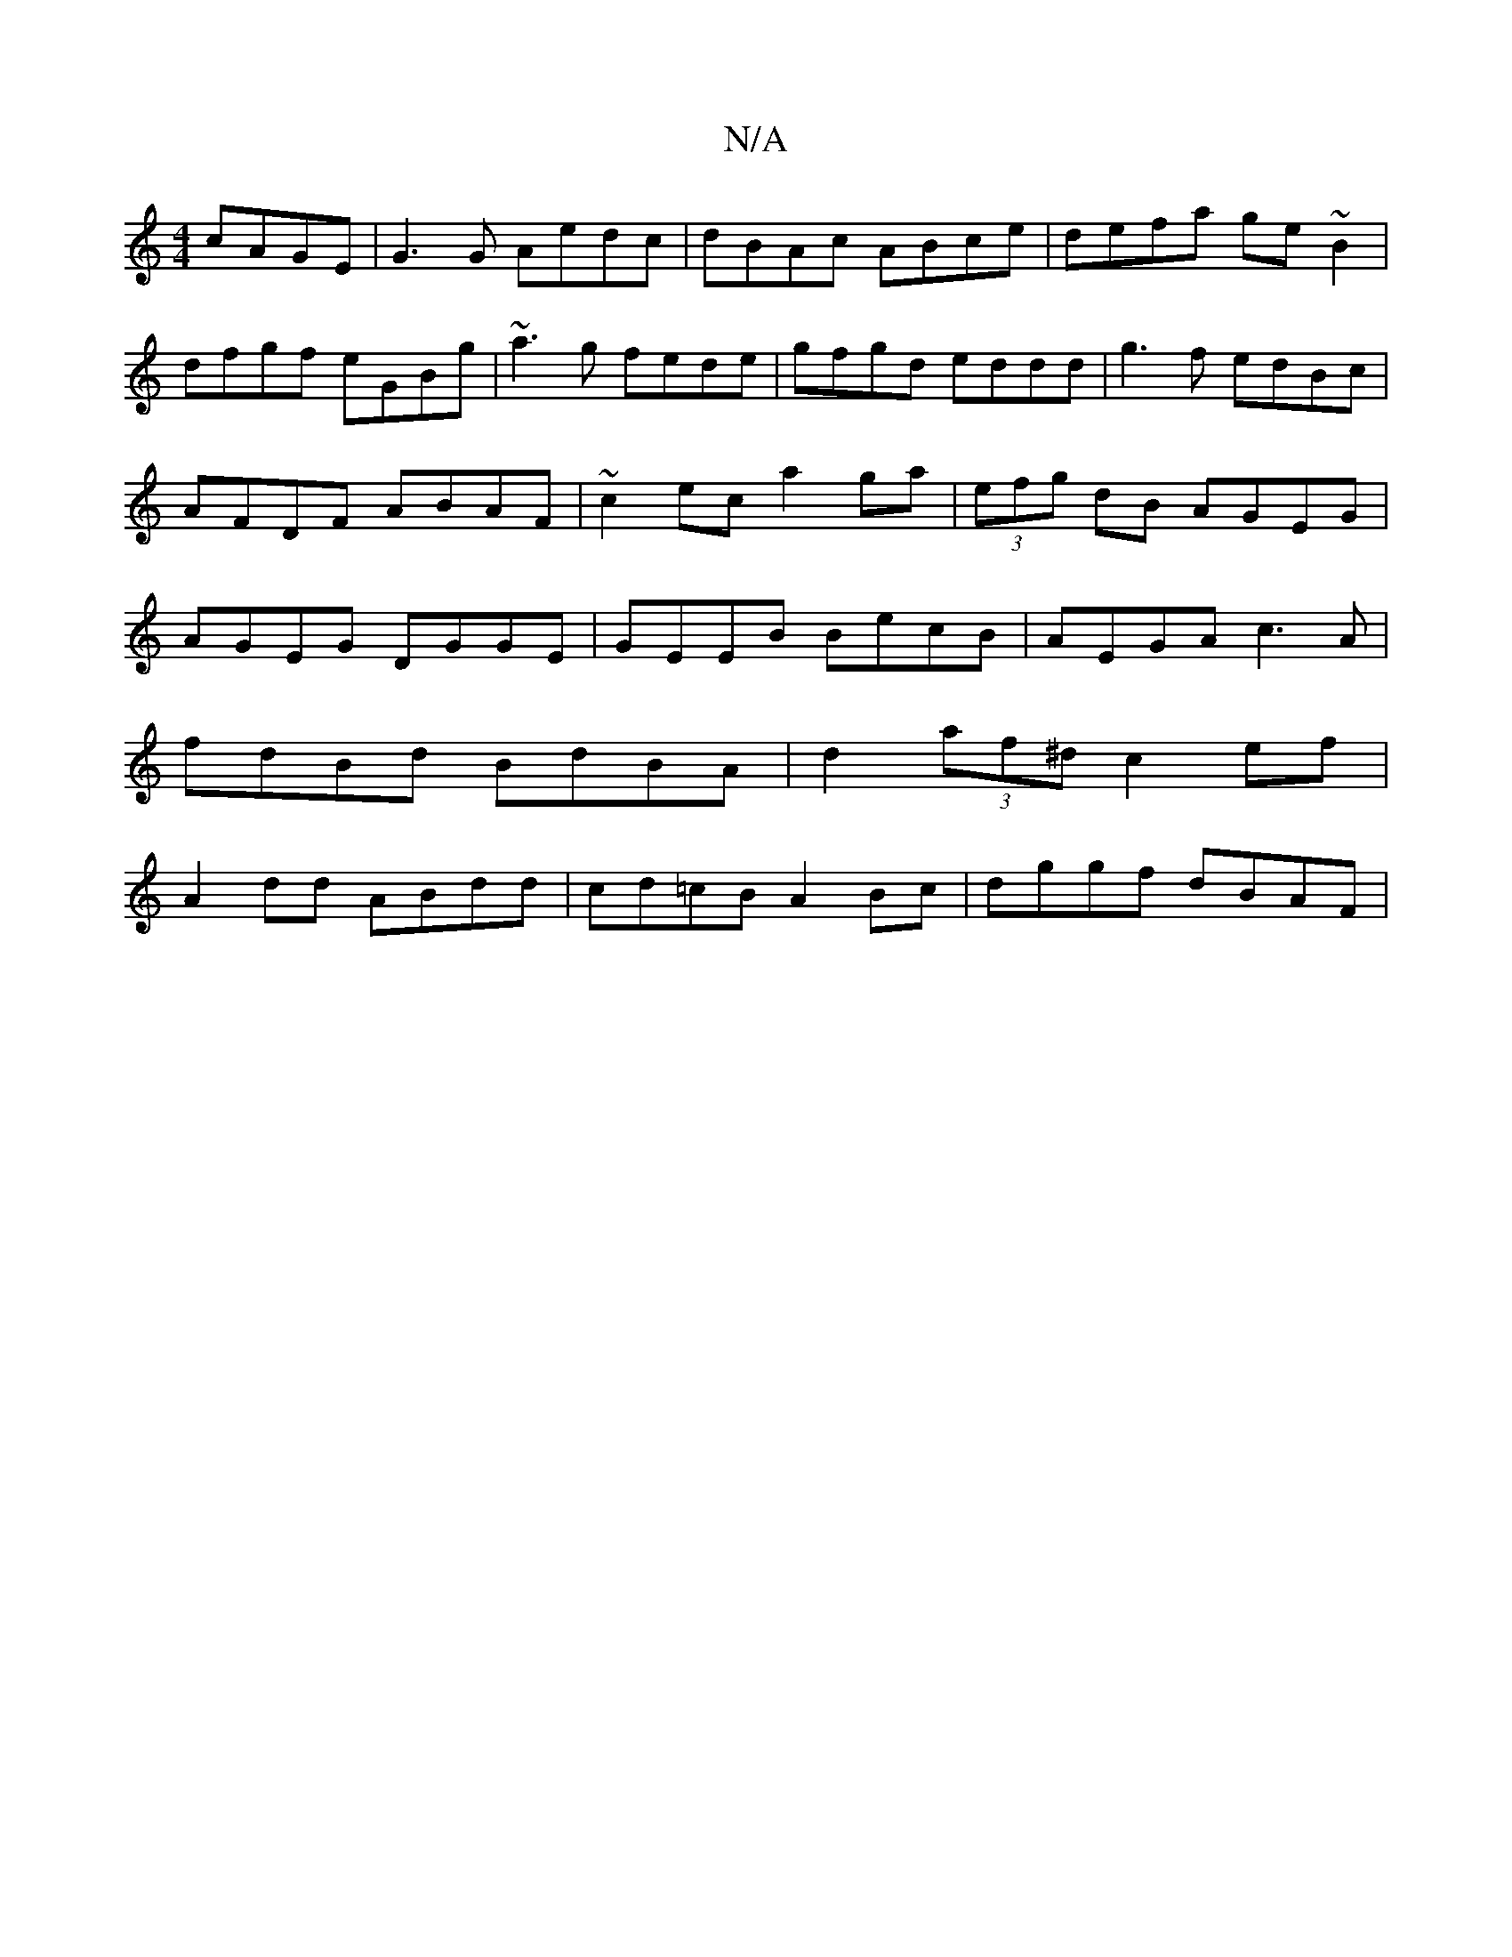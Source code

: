 X:1
T:N/A
M:4/4
R:N/A
K:Cmajor
cAGE| G3G Aedc|dBAc ABce|defa ge~B2| dfgf eGBg|~a3g fede|gfgd eddd|g3f edBc|AFDF ABAF|~c2ec a2ga|(3efg dB AGEG | AGEG DGGE|GEEB BecB|AEGA c3A|
fdBd BdBA|d2(3af^d c2ef|
A2dd ABdd|cd=cB A2 Bc|dggf dBAF|